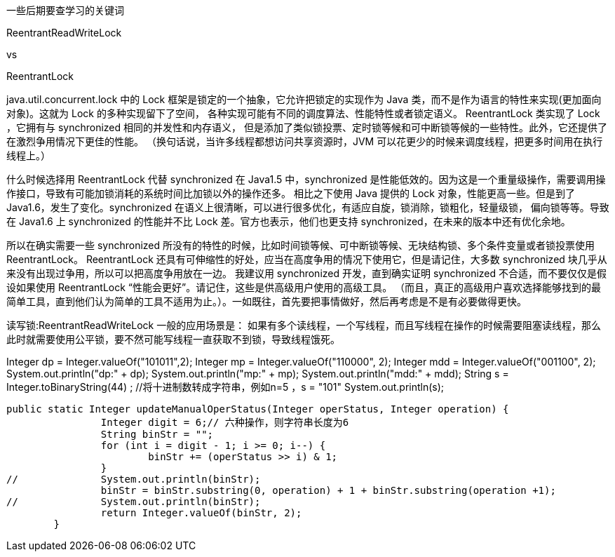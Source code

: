 一些后期要查学习的关键词

ReentrantReadWriteLock

vs

ReentrantLock

java.util.concurrent.lock 中的 Lock 框架是锁定的一个抽象，它允许把锁定的实现作为 Java 类，而不是作为语言的特性来实现(更加面向对象)。这就为 Lock 的多种实现留下了空间，
各种实现可能有不同的调度算法、性能特性或者锁定语义。 ReentrantLock 类实现了 Lock ，它拥有与 synchronized 相同的并发性和内存语义，
但是添加了类似锁投票、定时锁等候和可中断锁等候的一些特性。此外，它还提供了在激烈争用情况下更佳的性能。
（换句话说，当许多线程都想访问共享资源时，JVM 可以花更少的时候来调度线程，把更多时间用在执行线程上。）

什么时候选择用 ReentrantLock 代替 synchronized
在 Java1.5 中，synchronized 是性能低效的。因为这是一个重量级操作，需要调用操作接口，导致有可能加锁消耗的系统时间比加锁以外的操作还多。
相比之下使用 Java 提供的 Lock 对象，性能更高一些。但是到了 Java1.6，发生了变化。synchronized 在语义上很清晰，可以进行很多优化，有适应自旋，锁消除，锁粗化，轻量级锁，
偏向锁等等。导致在 Java1.6 上 synchronized 的性能并不比 Lock 差。官方也表示，他们也更支持 synchronized，在未来的版本中还有优化余地。

所以在确实需要一些 synchronized 所没有的特性的时候，比如时间锁等候、可中断锁等候、无块结构锁、多个条件变量或者锁投票使用ReentrantLock。
ReentrantLock 还具有可伸缩性的好处，应当在高度争用的情况下使用它，但是请记住，大多数 synchronized 块几乎从来没有出现过争用，所以可以把高度争用放在一边。
我建议用 synchronized 开发，直到确实证明 synchronized 不合适，而不要仅仅是假设如果使用 ReentrantLock “性能会更好”。请记住，这些是供高级用户使用的高级工具。
（而且，真正的高级用户喜欢选择能够找到的最简单工具，直到他们认为简单的工具不适用为止。）。一如既往，首先要把事情做好，然后再考虑是不是有必要做得更快。

读写锁:ReentrantReadWriteLock
一般的应用场景是： 如果有多个读线程，一个写线程，而且写线程在操作的时候需要阻塞读线程，那么此时就需要使用公平锁，要不然可能写线程一直获取不到锁，导致线程饿死。



Integer dp =      Integer.valueOf("101011",2);
		Integer mp =    Integer.valueOf("110000", 2);
		Integer mdd = Integer.valueOf("001100", 2);
		System.out.println("dp:" + dp);
		System.out.println("mp:" + mp);
		System.out.println("mdd:" + mdd);
		String s = Integer.toBinaryString(44) ; //将十进制数转成字符串，例如n=5 ，s = "101"
		System.out.println(s);


		public static Integer updateManualOperStatus(Integer operStatus, Integer operation) {
				Integer digit = 6;// 六种操作，则字符串长度为6
				String binStr = "";
				for (int i = digit - 1; i >= 0; i--) {
					binStr += (operStatus >> i) & 1;
				}
		//		System.out.println(binStr);
				binStr = binStr.substring(0, operation) + 1 + binStr.substring(operation +1);
		//		System.out.println(binStr);
				return Integer.valueOf(binStr, 2);
			}

